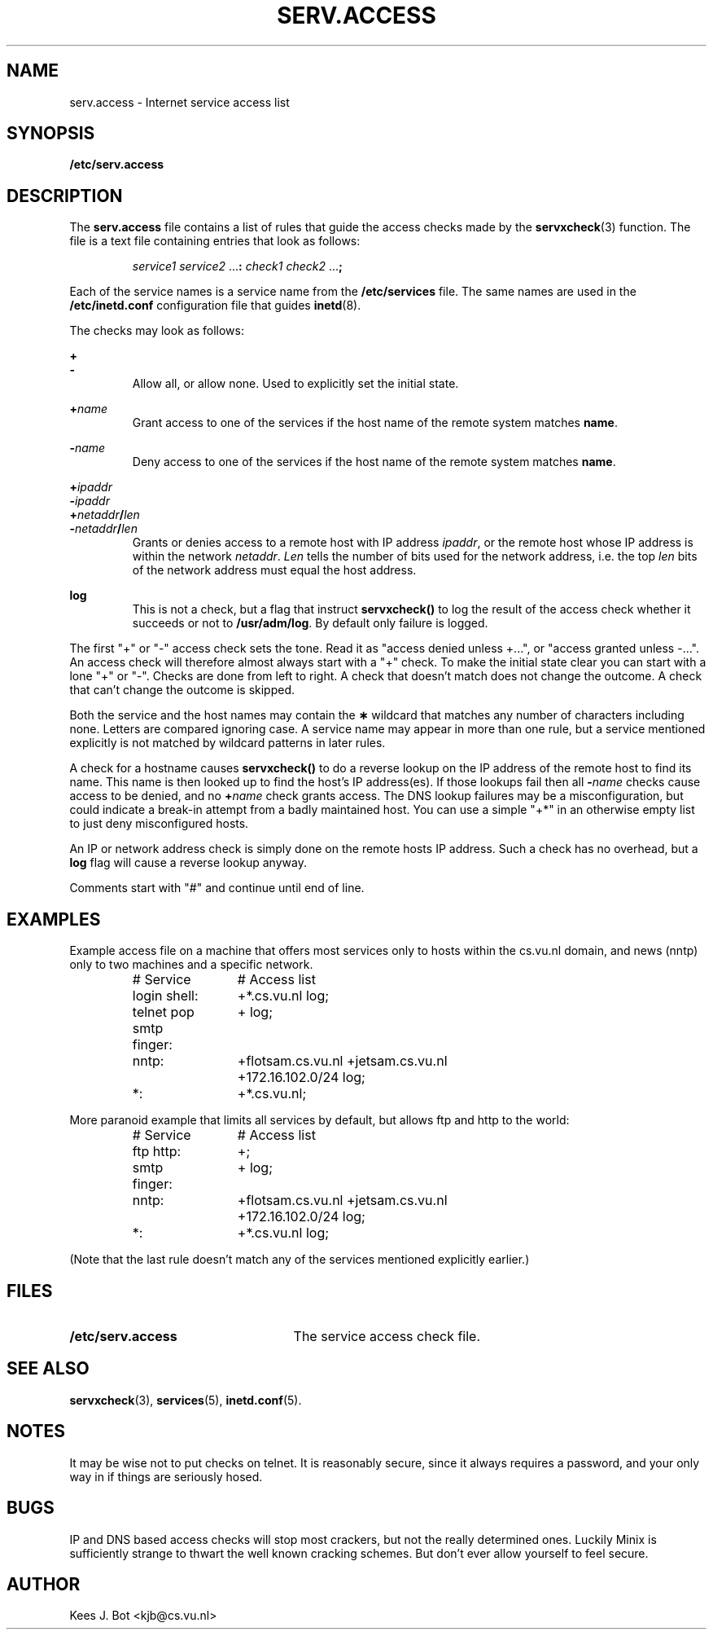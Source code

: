 .TH SERV.ACCESS 5
.SH NAME
serv.access \- Internet service access list
.SH SYNOPSIS
.B /etc/serv.access
.SH DESCRIPTION
.de SP
.if t .sp 0.4
.if n .sp
..
The
.B serv.access
file contains a list of rules that guide the access checks made by the
.BR servxcheck (3)
function.  The file is a text file containing entries that look as follows:
.PP
.RS
.I service1 service2
.RB ... :
.I check1 check2
.RB ... ;
.RE
.PP
Each of the service names is a service name from the
.B /etc/services
file.  The same names are used in the
.B /etc/inetd.conf
configuration file that guides
.BR inetd (8).
.PP
The checks may look as follows:
.PP
.BI +
.br
.BI -
.RS
Allow all, or allow none.  Used to explicitly set the initial state.
.RE
.PP
.BI + name
.RS
Grant access to one of the services if the host name of the remote system
matches
.BR name .
.RE
.SP
.BI \- name
.RS
Deny access to one of the services if the host name of the remote system
matches
.BR name .
.RE
.PP
.BI + ipaddr
.br
.BI \- ipaddr
.br
.BI + netaddr / len
.br
.BI \- netaddr / len
.RS
Grants or denies access to a remote host with IP address
.IR ipaddr ,
or the remote host whose IP address is within the network
.IR netaddr .
.I Len
tells the number of bits used for the network address, i.e. the top
.I len
bits of the network address must equal the host address.
.RE
.PP
.BR log
.RS
This is not a check, but a flag that instruct
.B servxcheck()
to log the result of the access check whether it succeeds or not to
.BR /usr/adm/log .
By default only failure is logged.
.RE
.PP
The first "+" or "\-" access check sets the tone.  Read it as "access denied
unless +...", or "access granted unless \-...".  An access check will
therefore almost always start with a "+" check.  To make the initial state
clear you can start with a lone "+" or "\-".  Checks are done from left
to right.  A check that doesn't match does not change the outcome.  A check
that can't change the outcome is skipped.
.PP
Both the service and the host names may contain the
.B "\(**"
wildcard that matches any number of characters including none.  Letters are
compared ignoring case.  A service name may appear in more than one rule,
but a service mentioned explicitly is not matched by wildcard patterns in
later rules.
.PP
A check for a hostname causes
.B servxcheck()
to do a reverse lookup on the IP address of the remote host to find its
name.  This name is then looked up to find the host's IP address(es).
If those lookups fail then all
.BI \- name
checks cause access to be denied, and no
.BI + name
check grants access.
The DNS lookup failures may be a
misconfiguration, but could indicate a break-in attempt from a badly
maintained host.  You can use a simple "+*" in an otherwise empty list to
just deny misconfigured hosts.
.PP
An IP or network address check is simply done on the remote hosts IP
address.  Such a check has no overhead, but a
.B log
flag will cause a reverse lookup anyway.
.PP
Comments start with "#" and continue until end of line.
.SH EXAMPLES
Example access file on a machine that offers most services only to hosts within
the cs.vu.nl domain, and news (nntp) only to two machines and a specific
network.
.PP
.RS
.nf
.ta +2.2i +.4i
# Service	# Access list
login shell:	+*.cs.vu.nl log;
telnet pop smtp finger:	+ log;
nntp:	+flotsam.cs.vu.nl +jetsam.cs.vu.nl
		+172.16.102.0/24 log;
*:	+*.cs.vu.nl;
.fi
.RE
.PP
More paranoid example that limits all services by default, but allows ftp and
http to the world:
.PP
.RS
.nf
.ta +2.2i +.4i
# Service	# Access list
ftp http:	+;
smtp finger:	+ log;
nntp:	+flotsam.cs.vu.nl +jetsam.cs.vu.nl
		+172.16.102.0/24 log;
*:	+*.cs.vu.nl log;
.fi
.RE
.PP
(Note that the last rule doesn't match any of the services mentioned
explicitly earlier.)
.SH FILES
.TP 25n
.B /etc/serv.access
The service access check file.
.SH "SEE ALSO"
.BR servxcheck (3),
.BR services (5),
.BR inetd.conf (5).
.SH NOTES
It may be wise not to put checks on telnet.  It is reasonably secure, since
it always requires a password, and your only way in if things are seriously
hosed.
.SH BUGS
IP and DNS based access checks will stop most crackers, but not the really
determined ones.  Luckily Minix is sufficiently strange to thwart the well
known cracking schemes.  But don't ever allow yourself to feel secure.
.SH AUTHOR
Kees J. Bot <kjb@cs.vu.nl>

